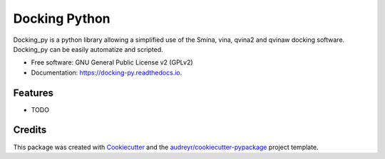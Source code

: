 ==============
Docking Python
==============


.. image:: https://img.shields.io/pypi/v/docking_py.svg
        :target: https://pypi.python.org/pypi/docking_py

.. image:: https://img.shields.io/travis/samuelmurail/docking_py.svg
        :target: https://travis-ci.com/samuelmurail/docking_py

.. image:: https://readthedocs.org/projects/docking-py/badge/?version=latest
        :target: https://docking-py.readthedocs.io/en/latest/?badge=latest
        :alt: Documentation Status


.. image:: https://pyup.io/repos/github/samuelmurail/docking_py/shield.svg
     :target: https://pyup.io/repos/github/samuelmurail/docking_py/
     :alt: Updates



Docking_py is a python library allowing a simplified use of the Smina, vina, qvina2 and qvinaw docking software. Docking_py can be easily automatize and scripted.


* Free software: GNU General Public License v2 (GPLv2)
* Documentation: https://docking-py.readthedocs.io.


Features
--------

* TODO

Credits
-------

This package was created with Cookiecutter_ and the `audreyr/cookiecutter-pypackage`_ project template.

.. _Cookiecutter: https://github.com/audreyr/cookiecutter
.. _`audreyr/cookiecutter-pypackage`: https://github.com/audreyr/cookiecutter-pypackage

